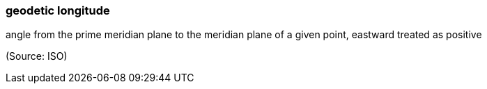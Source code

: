 === geodetic longitude

angle from the prime meridian plane to the meridian plane of a given point, eastward treated as positive

(Source: ISO)

